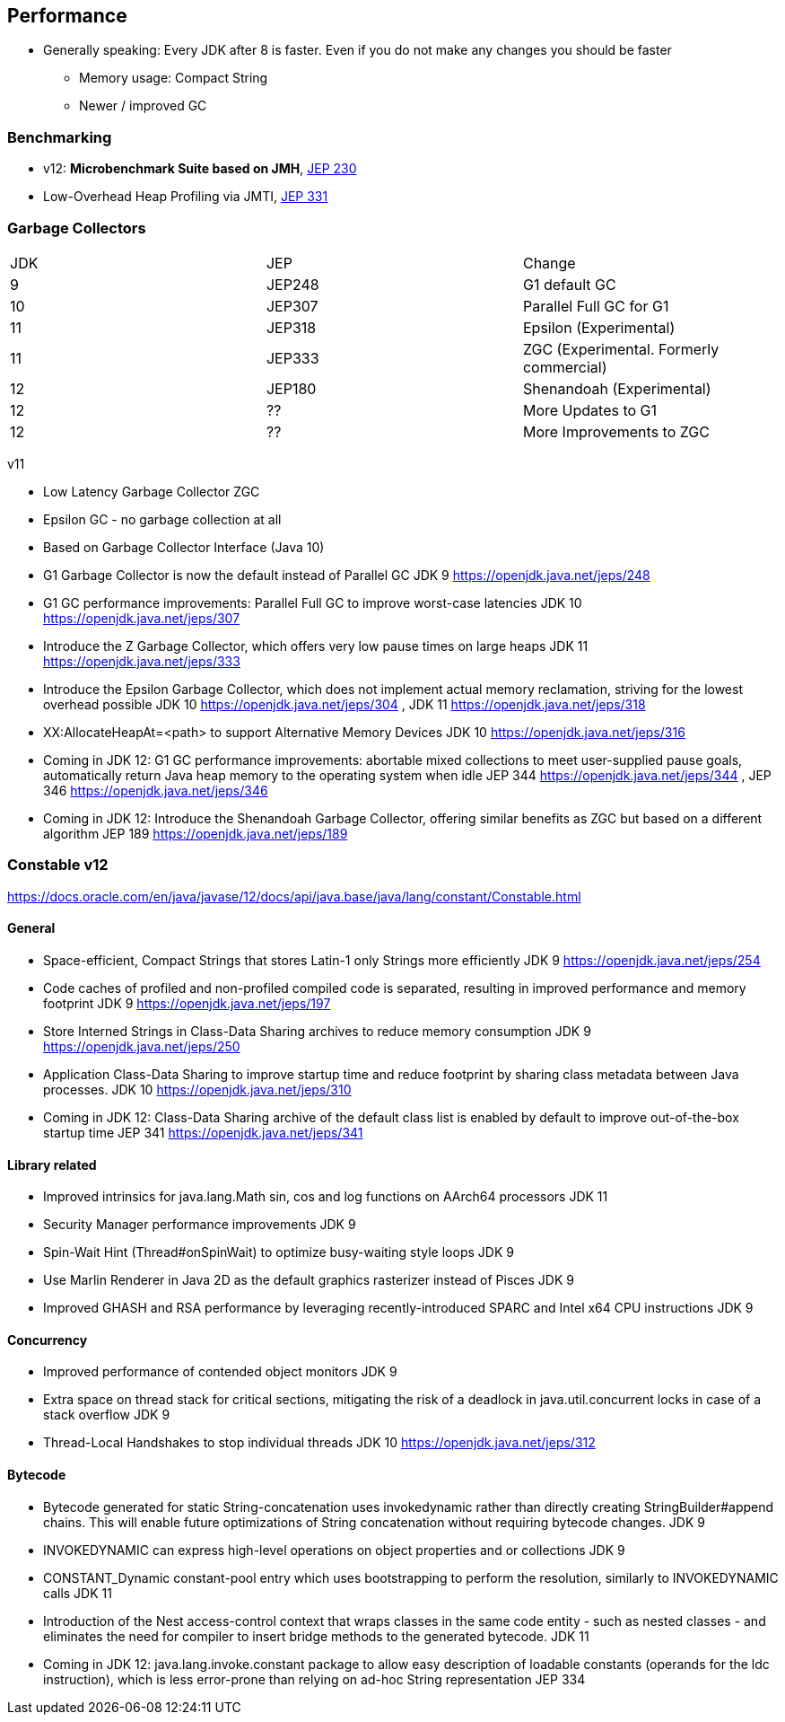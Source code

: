 == Performance

* Generally speaking: Every JDK after 8 is faster. Even if you do not make any changes you should be faster
** Memory usage: Compact String 
** Newer / improved GC

=== Benchmarking

*  v12: **Microbenchmark Suite based on JMH**, [jep]#https://openjdk.java.net/jeps/230[JEP 230]#
* Low-Overhead Heap Profiling via JMTI, [jep]#https://openjdk.java.net/jeps/331[JEP 331]#

=== Garbage Collectors

|===
| JDK | JEP | Change
| 9 | JEP248 | G1 default GC
| 10 | JEP307 | Parallel Full GC for G1
| 11 | JEP318 | Epsilon (Experimental)
| 11 | JEP333 | ZGC (Experimental. Formerly commercial)
| 12 | JEP180 | Shenandoah (Experimental)
| 12 | ?? | More Updates to G1
| 12 | ?? | More Improvements to ZGC
|===

v11

*    Low Latency Garbage Collector ZGC
*    Epsilon GC - no garbage collection at all
*    Based on Garbage Collector Interface (Java 10)


*    G1 Garbage Collector is now the default instead of Parallel GC
    JDK 9 https://openjdk.java.net/jeps/248

*    G1 GC performance improvements: Parallel Full GC to improve worst-case latencies
    JDK 10 https://openjdk.java.net/jeps/307

*    Introduce the Z Garbage Collector, which offers very low pause times on large heaps
    JDK 11 https://openjdk.java.net/jeps/333

*    Introduce the Epsilon Garbage Collector, which does not implement actual memory reclamation, striving for the lowest overhead possible
    JDK 10 https://openjdk.java.net/jeps/304 , JDK 11 https://openjdk.java.net/jeps/318

*    XX:AllocateHeapAt=<path> to support Alternative Memory Devices
    JDK 10 https://openjdk.java.net/jeps/316

*    Coming in JDK 12: G1 GC performance improvements: abortable mixed collections to meet user-supplied pause goals, automatically return Java heap memory to the operating system when idle
    JEP 344 https://openjdk.java.net/jeps/344 , JEP 346 https://openjdk.java.net/jeps/346

*    Coming in JDK 12: Introduce the Shenandoah Garbage Collector, offering similar benefits as ZGC but based on a different algorithm
    JEP 189 https://openjdk.java.net/jeps/189

=== Constable v12

https://docs.oracle.com/en/java/javase/12/docs/api/java.base/java/lang/constant/Constable.html


==== General

*    Space-efficient, Compact Strings that stores Latin-1 only Strings more efficiently
    JDK 9 https://openjdk.java.net/jeps/254

*    Code caches of profiled and non-profiled compiled code is separated, resulting in improved performance and memory footprint
    JDK 9 https://openjdk.java.net/jeps/197

 *   Store Interned Strings in Class-Data Sharing archives to reduce memory consumption
    JDK 9 https://openjdk.java.net/jeps/250

*    Application Class-Data Sharing to improve startup time and reduce footprint by sharing class metadata between Java processes.
    JDK 10 https://openjdk.java.net/jeps/310

*    Coming in JDK 12: Class-Data Sharing archive of the default class list is enabled by default to improve out-of-the-box startup time
    JEP 341 https://openjdk.java.net/jeps/341


==== Library related

*    Improved intrinsics for java.lang.Math sin, cos and log functions on AArch64 processors
    JDK 11

*    Security Manager performance improvements
    JDK 9

*    Spin-Wait Hint (Thread#onSpinWait) to optimize busy-waiting style loops
    JDK 9

*    Use Marlin Renderer in Java 2D as the default graphics rasterizer instead of Pisces
    JDK 9

 *   Improved GHASH and RSA performance by leveraging recently-introduced SPARC and Intel x64 CPU instructions
    JDK 9

==== Concurrency

*    Improved performance of contended object monitors
    JDK 9

*    Extra space on thread stack for critical sections, mitigating the risk of a deadlock in java.util.concurrent locks in case of a stack overflow
    JDK 9

 *   Thread-Local Handshakes to stop individual threads
    JDK 10 https://openjdk.java.net/jeps/312

==== Bytecode


*    Bytecode generated for static String-concatenation uses invokedynamic rather than directly creating StringBuilder#append chains. This will enable future optimizations of String concatenation without requiring bytecode changes.
    JDK 9

*    INVOKEDYNAMIC can express high-level operations on object properties and or collections
    JDK 9

*   CONSTANT_Dynamic constant-pool entry which uses bootstrapping to perform the resolution, similarly to INVOKEDYNAMIC calls
    JDK 11

*   Introduction of the Nest access-control context that wraps classes in the same code entity - such as nested classes - and eliminates the need for compiler to insert bridge methods to the generated bytecode.
    JDK 11

*    Coming in JDK 12: java.lang.invoke.constant package to allow easy description of loadable constants (operands for the ldc instruction), which is less error-prone than relying on ad-hoc String representation
    JEP 334


